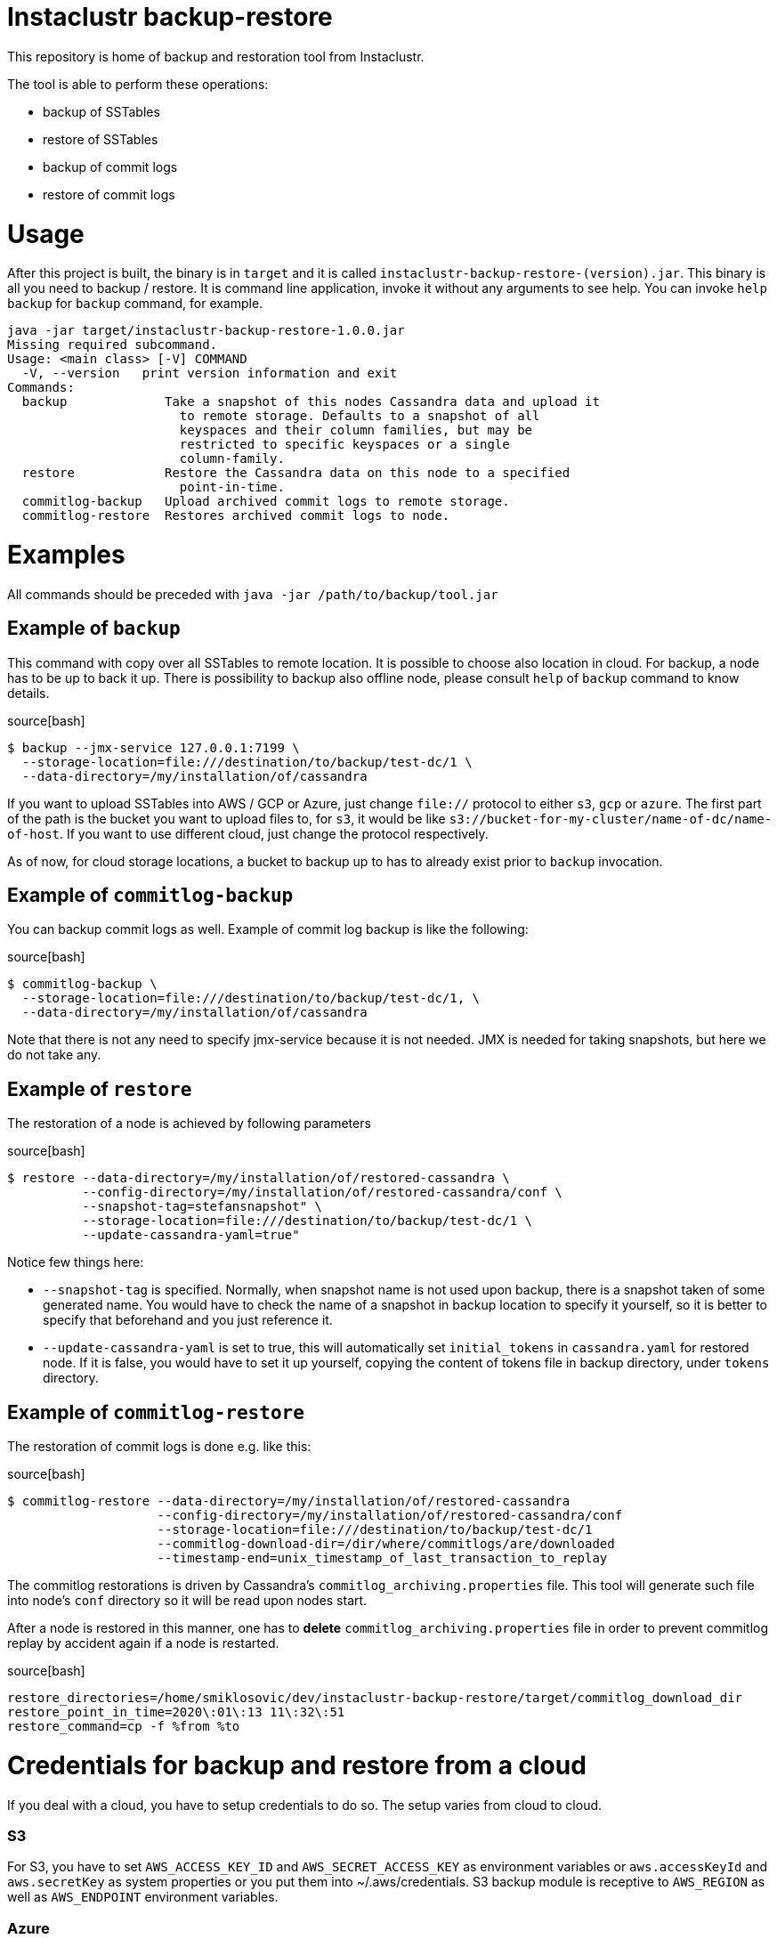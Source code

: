 # Instaclustr backup-restore

This repository is home of backup and restoration tool from Instaclustr.

The tool is able to perform these operations:

* backup of SSTables
* restore of SSTables
* backup of commit logs
* restore of commit logs

# Usage

After this project is built, the binary is in `target` and it is
called `instaclustr-backup-restore-(version).jar`. This binary is all you need to backup / restore.
It is command line application, invoke it without any arguments to see help. You can invoke
`help backup` for `backup` command, for example.

[source]
----
java -jar target/instaclustr-backup-restore-1.0.0.jar
Missing required subcommand.
Usage: <main class> [-V] COMMAND
  -V, --version   print version information and exit
Commands:
  backup             Take a snapshot of this nodes Cassandra data and upload it
                       to remote storage. Defaults to a snapshot of all
                       keyspaces and their column families, but may be
                       restricted to specific keyspaces or a single
                       column-family.
  restore            Restore the Cassandra data on this node to a specified
                       point-in-time.
  commitlog-backup   Upload archived commit logs to remote storage.
  commitlog-restore  Restores archived commit logs to node.

----

# Examples

All commands should be preceded with `java -jar /path/to/backup/tool.jar`

## Example of `backup`

This command with copy over all SSTables to remote location. It is possible to choose also location
in cloud. For backup, a node has to be up to back it up. There is possibility to backup also offline node,
please consult `help` of `backup` command to know details.

source[bash]
----
$ backup --jmx-service 127.0.0.1:7199 \
  --storage-location=file:///destination/to/backup/test-dc/1 \
  --data-directory=/my/installation/of/cassandra
----

If you want to upload SSTables into AWS / GCP or Azure, just change `file://` protocol to either `s3`,
`gcp` or `azure`. The first part of the path is the bucket you want to upload files to, for `s3`,
it would be like `s3://bucket-for-my-cluster/name-of-dc/name-of-host`. If you want to use different
cloud, just change the protocol respectively.

As of now, for cloud storage locations, a bucket to backup up to has to already exist prior to
`backup` invocation.

## Example of `commitlog-backup`

You can backup commit logs as well. Example of commit log backup is like the following:

source[bash]
----
$ commitlog-backup \
  --storage-location=file:///destination/to/backup/test-dc/1, \
  --data-directory=/my/installation/of/cassandra
----

Note that there is not any need to specify jmx-service because it is not needed. JMX is needed
for taking snapshots, but here we do not take any.

## Example of `restore`

The restoration of a node is achieved by following parameters

source[bash]
----
$ restore --data-directory=/my/installation/of/restored-cassandra \
          --config-directory=/my/installation/of/restored-cassandra/conf \
          --snapshot-tag=stefansnapshot" \
          --storage-location=file:///destination/to/backup/test-dc/1 \
          --update-cassandra-yaml=true"
----

Notice few things here:

* `--snapshot-tag` is specified. Normally, when snapshot name is not used upon backup, there
is a snapshot taken of some generated name. You would have to check the name of a snapshot in
backup location to specify it yourself, so it is better to specify that beforehand and you just
reference it.
* `--update-cassandra-yaml` is set to true, this will automatically set `initial_tokens` in `cassandra.yaml` for
restored node. If it is false, you would have to set it up yourself, copying the content of tokens file
in backup directory, under `tokens` directory.

## Example of `commitlog-restore`

The restoration of commit logs is done e.g. like this:

source[bash]
----
$ commitlog-restore --data-directory=/my/installation/of/restored-cassandra
                    --config-directory=/my/installation/of/restored-cassandra/conf
                    --storage-location=file:///destination/to/backup/test-dc/1
                    --commitlog-download-dir=/dir/where/commitlogs/are/downloaded
                    --timestamp-end=unix_timestamp_of_last_transaction_to_replay
----

The commitlog restorations is driven by Cassandra's `commitlog_archiving.properties` file. This
tool will generate such file into node's `conf` directory so it will be read upon nodes start.

After a node is restored in this manner, one has to *delete* `commitlog_archiving.properties` file
in order to prevent commitlog replay by accident again if a node is restarted.

source[bash]
----
restore_directories=/home/smiklosovic/dev/instaclustr-backup-restore/target/commitlog_download_dir
restore_point_in_time=2020\:01\:13 11\:32\:51
restore_command=cp -f %from %to
----

# Credentials for backup and restore from a cloud

If you deal with a cloud, you have to setup credentials to do so. The setup varies from cloud to cloud.

### S3

For S3, you have to set `AWS_ACCESS_KEY_ID` and `AWS_SECRET_ACCESS_KEY` as environment variables
or `aws.accessKeyId` and `aws.secretKey` as system properties or you put them into ~/.aws/credentials.
S3 backup module is receptive to `AWS_REGION` as well as `AWS_ENDPOINT` environment variables.

### Azure

For Azure, you need to set `AZURE_STORAGE_ACCOUNT` and `AZURE_STORAGE_KEY` environment variables.

### GCP

For GCP you have to use `GOOGLE_APPLICATION_CREDENTIALS` environment variable.

# Build

You build this tool by invoking:

source[bash]
----
$ ./mvnw clean install
----

There are three sets of tests as of now.

* normal unit tests (part of normal `test` goal)
* tests which are part of `cassandra-backup-restore` Maven profile
* tests which are part of `cassandra-restore-verification` Maven profile

If you want to run tests in profiles, do it like this:

source[bash]
----
 $ mvn clean install -Pcassandra-backup-restore && mvn install -Pcassandra-restore-verification
----

The first profile backups data of Cassandra instance which was run by cassandra-maven-plugin. We
inserted data into this Cassandra node and we performed a backup into directory in `target`. The
second profile starts completely new Cassandra and we restore it from the previous run.
